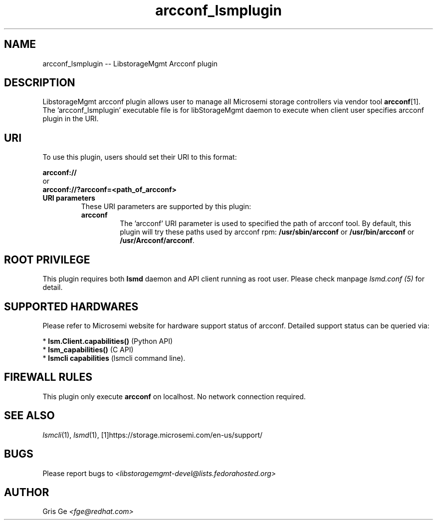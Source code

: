 .TH arcconf_lsmplugin "1" "June 2017" "arcconf_lsmplugin 1.6.2" "libStorageMgmt"
.SH NAME
arcconf_lsmplugin -- LibstorageMgmt Arcconf plugin
.SH DESCRIPTION
LibstorageMgmt arcconf plugin allows user to manage all Microsemi storage
controllers via vendor tool \fBarcconf\fR[1].
The 'arcconf_lsmplugin' executable file is for libStorageMgmt
daemon to execute when client user specifies arcconf plugin in the URI.

.SH URI
To use this plugin, users should set their URI to this format:
.nf

    \fBarcconf://\fR
        or
    \fBarcconf://?arcconf=<path_of_arcconf>\fR

.fi

.TP
\fBURI parameters\fR
These URI parameters are supported by this plugin:

.RS 7
.TP
\fBarcconf\fR
The 'arcconf' URI parameter is used to specified the path of arcconf tool.
By default, this plugin will try these paths used by arcconf rpm:
\fB/usr/sbin/arcconf\fR or \fB/usr/bin/arcconf\fR or \fB/usr/Arcconf/arcconf\fR.

.SH ROOT PRIVILEGE
This plugin requires both \fBlsmd\fR daemon and API client running as root
user. Please check manpage \fIlsmd.conf (5)\fR for detail.

.SH SUPPORTED HARDWARES
Please refer to Microsemi website for hardware support status of arcconf.
Detailed support status can be queried via:

 * \fBlsm.Client.capabilities()\fR  (Python API)
 * \fBlsm_capabilities()\fR         (C API)
 * \fBlsmcli capabilities\fR        (lsmcli command line).

.SH FIREWALL RULES
This plugin only execute \fBarcconf\fR on localhost. No network connection
required.

.SH SEE ALSO
\fIlsmcli\fR(1), \fIlsmd\fR(1), [1]https://storage.microsemi.com/en-us/support/

.SH BUGS
Please report bugs to
\fI<libstoragemgmt-devel@lists.fedorahosted.org>\fR

.SH AUTHOR
Gris Ge \fI<fge@redhat.com>\fR
